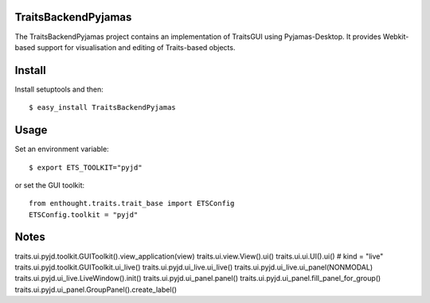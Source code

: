 TraitsBackendPyjamas
--------------------

The TraitsBackendPyjamas project contains an implementation of TraitsGUI using
Pyjamas-Desktop. It provides Webkit-based support for visualisation and editing
of Traits-based objects.

Install
-------

Install setuptools and then::

    $ easy_install TraitsBackendPyjamas

Usage
-----

Set an environment variable::

    $ export ETS_TOOLKIT="pyjd"

or set the GUI toolkit::

    from enthought.traits.trait_base import ETSConfig
    ETSConfig.toolkit = "pyjd"

Notes
-----

traits.ui.pyjd.toolkit.GUIToolkit().view_application(view)
traits.ui.view.View().ui()
traits.ui.ui.UI().ui() # kind = "live"
traits.ui.pyjd.toolkit.GUIToolkit.ui_live()
traits.ui.pyjd.ui_live.ui_live()
traits.ui.pyjd.ui_live.ui_panel(NONMODAL)
traits.ui.pyjd.ui_live.LiveWindow().init()
traits.ui.pyjd.ui_panel.panel()
traits.ui.pyjd.ui_panel.fill_panel_for_group()
traits.ui.pyjd.ui_panel.GroupPanel().create_label()
